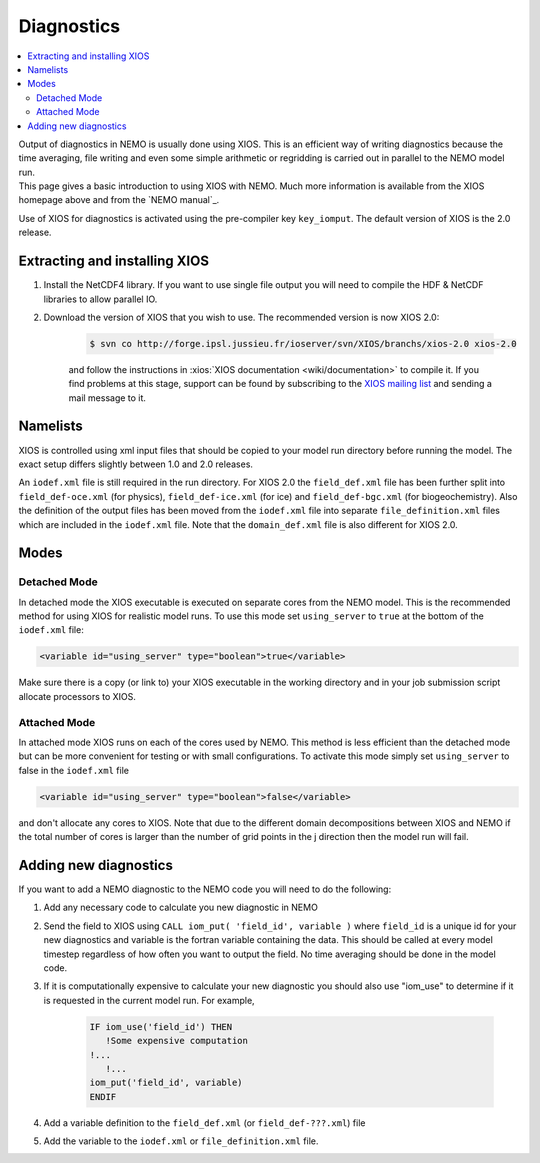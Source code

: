 ***********
Diagnostics
***********

.. contents::
	:local:

| Output of diagnostics in NEMO is usually done using XIOS.
  This is an efficient way of writing diagnostics because the time averaging, file writing and even
  some simple arithmetic or regridding is carried out in parallel to the NEMO model run.
| This page gives a basic introduction to using XIOS with NEMO.
  Much more information is available from the XIOS homepage above and from the `NEMO manual`_.

Use of XIOS for diagnostics is activated using the pre-compiler key ``key_iomput``.
The default version of XIOS is the 2.0 release. 

Extracting and installing XIOS
==============================

1. Install the NetCDF4 library.
   If you want to use single file output you will need to compile the HDF & NetCDF libraries to allow parallel IO.
2. Download the version of XIOS that you wish to use.
   The recommended version is now XIOS 2.0:
   
	.. code-block:: console

		$ svn co ​http://forge.ipsl.jussieu.fr/ioserver/svn/XIOS/branchs/xios-2.0 xios-2.0

	and follow the instructions in :xios:`XIOS documentation <wiki/documentation>` to compile it.
	If you find problems at this stage, support can be found by subscribing to the `XIOS mailing list
	<http://forge.ipsl.jussieu.fr/mailman/listinfo.cgi/xios-users>`_
	and sending a mail message to it. 

Namelists
=========

XIOS is controlled using xml input files that should be copied to your model run directory before
running the model.
The exact setup differs slightly between 1.0 and 2.0 releases.

An ``iodef.xml`` file is still required in the run directory.
For XIOS 2.0 the ``field_def.xml`` file has been further split into ``field_def-oce.xml`` (for physics),
``field_def-ice.xml`` (for ice) and ``field_def-bgc.xml`` (for biogeochemistry).
Also the definition of the output files has been moved from the ``iodef.xml`` file into
separate ``file_definition.xml`` files which are included in the ``iodef.xml`` file.
Note that the ``domain_def.xml`` file is also different for XIOS 2.0.

Modes
=====

Detached Mode
-------------

In detached mode the XIOS executable is executed on separate cores from the NEMO model.
This is the recommended method for using XIOS for realistic model runs.
To use this mode set ``using_server`` to ``true`` at the bottom of the ``iodef.xml`` file:

.. code-block:: xml

	<variable id="using_server" type="boolean">true</variable>

Make sure there is a copy (or link to) your XIOS executable in the working directory and
in your job submission script allocate processors to XIOS.

Attached Mode
-------------

In attached mode XIOS runs on each of the cores used by NEMO.
This method is less efficient than the detached mode but can be more convenient for testing or
with small configurations.
To activate this mode simply set ``using_server`` to false in the ``iodef.xml`` file

.. code-block:: xml

	<variable id="using_server" type="boolean">false</variable>

and don't allocate any cores to XIOS.
Note that due to the different domain decompositions between XIOS and NEMO if
the total number of cores is larger than the number of grid points in the j direction then the model run will fail.

Adding new diagnostics
======================

If you want to add a NEMO diagnostic to the NEMO code you will need to do the following:

1. Add any necessary code to calculate you new diagnostic in NEMO
2. Send the field to XIOS using ``CALL iom_put( 'field_id', variable )`` where ``field_id`` is a unique id for
   your new diagnostics and variable is the fortran variable containing the data.
   This should be called at every model timestep regardless of how often you want to output the field.
   No time averaging should be done in the model code. 
3. If it is computationally expensive to calculate your new diagnostic you should also use "iom_use" to
   determine if it is requested in the current model run. For example,
   
	.. code-block:: fortran

		IF iom_use('field_id') THEN
		   !Some expensive computation
	   	!...
		   !...
	   	iom_put('field_id', variable)
		ENDIF

4. Add a variable definition to the ``field_def.xml`` (or ``field_def-???.xml``) file
5. Add the variable to the ``iodef.xml`` or ``file_definition.xml`` file.
